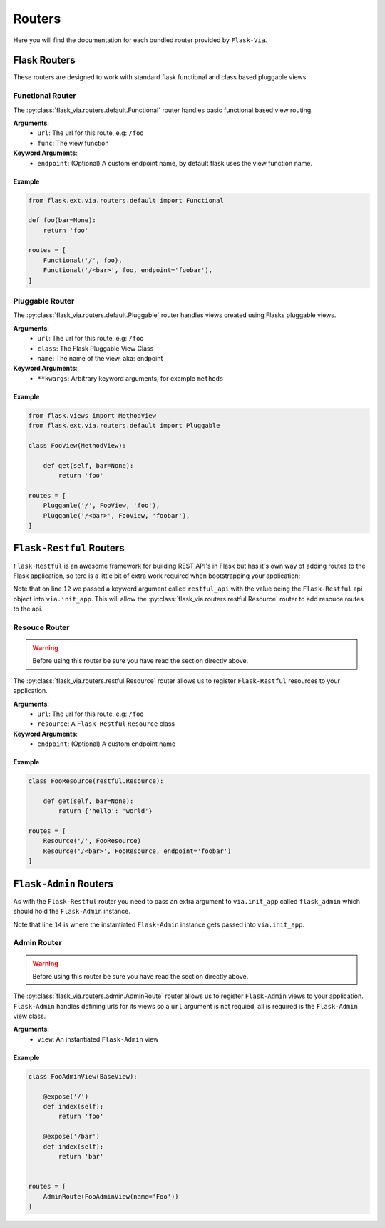 Routers
=======

Here you will find the documentation for each bundled router provided by
``Flask-Via``.

Flask Routers
-------------

These routers are designed to work with standard flask functional and class
based pluggable views.

Functional Router
~~~~~~~~~~~~~~~~~

The :py:class:`flask_via.routers.default.Functional` router handles basic
functional based view routing.

**Arguments**:
    * ``url``: The url for this route, e.g: ``/foo``
    * ``func``: The view function

**Keyword Arguments**:
    * ``endpoint``: (Optional) A custom endpoint name, by default flask uses
      the view function name.

Example
^^^^^^^

.. sourcecode:: python

    from flask.ext.via.routers.default import Functional

    def foo(bar=None):
        return 'foo'

    routes = [
        Functional('/', foo),
        Functional('/<bar>', foo, endpoint='foobar'),
    ]

Pluggable Router
~~~~~~~~~~~~~~~~

The :py:class:`flask_via.routers.default.Pluggable` router handles views created
using Flasks pluggable views.

**Arguments**:
    * ``url``: The url for this route, e.g: ``/foo``
    * ``class``: The Flask Pluggable View Class
    * ``name``: The name of the view, aka: endpoint

**Keyword Arguments**:
    * ``**kwargs``: Arbitrary keyword arguments, for example ``methods``

Example
^^^^^^^

.. sourcecode:: python

    from flask.views import MethodView
    from flask.ext.via.routers.default import Pluggable

    class FooView(MethodView):

        def get(self, bar=None):
            return 'foo'

    routes = [
        Plugganle('/', FooView, 'foo'),
        Plugganle('/<bar>', FooView, 'foobar'),
    ]

``Flask-Restful`` Routers
-------------------------

``Flask-Restful`` is an awesome framework for building REST API's in Flask but
has it's own way of adding routes to the Flask application, so tere is a little
bit of extra work required when bootstrapping your application:

.. sourcecode:: python
    :linenos:
    :emphasize-lines: 12

    from flask import Flask
    from flask.ext import restful
    from flask.ext.via import Via

    app = Flask(__name__)
    api = restful.Api(app)

    via = Via()
    via.init_app(
        app,
        routes_module='yourapp.routes',
        restful_api=api)

    if __name__ == '__main__':
        app.run(debug=True)

Note that on line ``12`` we passed a keyword argument called ``restful_api``
with the value being the ``Flask-Restful`` api object into ``via.init_app``.
This will allow the :py:class:`flask_via.routers.restful.Resource` router to
add resouce routes to the api.

Resouce Router
~~~~~~~~~~~~~~

.. warning::
    Before using this router be sure you have read the section directly above.

The :py:class:`flask_via.routers.restful.Resource` router allows us to register
``Flask-Restful`` resources to your application.

**Arguments**:
    * ``url``: The url for this route, e.g: ``/foo``
    * ``resource``: A ``Flask-Restful`` ``Resource`` class

**Keyword Arguments**:
    * ``endpoint``: (Optional) A custom endpoint name

Example
^^^^^^^

.. sourcecode:: python

    class FooResource(restful.Resource):

        def get(self, bar=None):
            return {'hello': 'world'}

    routes = [
        Resource('/', FooResource)
        Resource('/<bar>', FooResource, endpoint='foobar')
    ]

``Flask-Admin`` Routers
-----------------------

As with the ``Flask-Restful`` router you need to pass an extra argument to
``via.init_app`` called ``flask_admin`` which should hold the ``Flask-Admin``
instance.

.. sourcecode:: python
    :linenos:
    :emphasize-lines: 14

    from flask import Flask
    from flask.ext.admin import Admin
    from flask.ext.via import Via

    app = Flask(__name__)

    admin = Admin(name='Admin')
    admin.init_app(app)

    via = Via()
    via.init_app(
        app,
        routes_module='flask_via.examples.admin',
        flask_admin=admin)

    if __name__ == '__main__':
        app.run(debug=True)

Note that line ``14`` is where the instantiated ``Flask-Admin`` instance gets
passed into ``via.init_app``.

Admin Router
~~~~~~~~~~~~

.. warning::
    Before using this router be sure you have read the section directly above.

The :py:class:`flask_via.routers.admin.AdminRoute` router allows us to register
``Flask-Admin`` views to your application. ``Flask-Admin`` handles defining
urls for its views so a ``url`` argument is not requied, all is required is
the ``Flask-Admin`` view class.

**Arguments**:
    * ``view``: An instantiated ``Flask-Admin`` view

Example
^^^^^^^

.. sourcecode:: python

    class FooAdminView(BaseView):

        @expose('/')
        def index(self):
            return 'foo'

        @expose('/bar')
        def index(self):
            return 'bar'


    routes = [
        AdminRoute(FooAdminView(name='Foo'))
    ]
